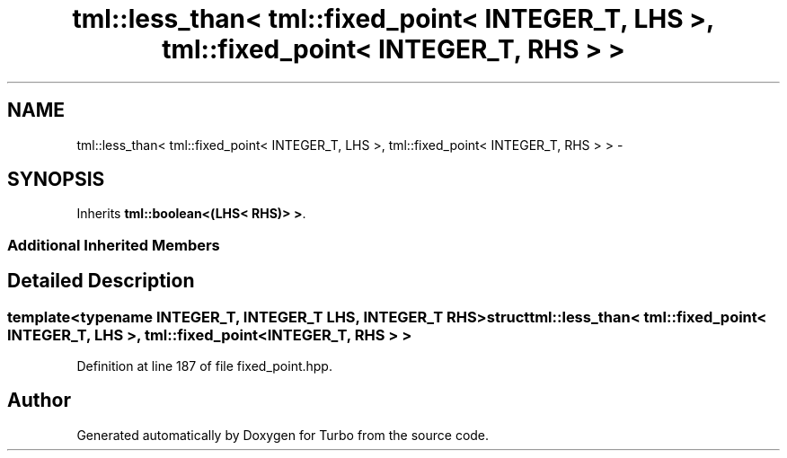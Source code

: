 .TH "tml::less_than< tml::fixed_point< INTEGER_T, LHS >, tml::fixed_point< INTEGER_T, RHS > >" 3 "Fri Aug 22 2014" "Turbo" \" -*- nroff -*-
.ad l
.nh
.SH NAME
tml::less_than< tml::fixed_point< INTEGER_T, LHS >, tml::fixed_point< INTEGER_T, RHS > > \- 
.SH SYNOPSIS
.br
.PP
.PP
Inherits \fBtml::boolean<(LHS< RHS)> >\fP\&.
.SS "Additional Inherited Members"
.SH "Detailed Description"
.PP 

.SS "template<typename INTEGER_T, INTEGER_T LHS, INTEGER_T RHS>struct tml::less_than< tml::fixed_point< INTEGER_T, LHS >, tml::fixed_point< INTEGER_T, RHS > >"

.PP
Definition at line 187 of file fixed_point\&.hpp\&.

.SH "Author"
.PP 
Generated automatically by Doxygen for Turbo from the source code\&.

